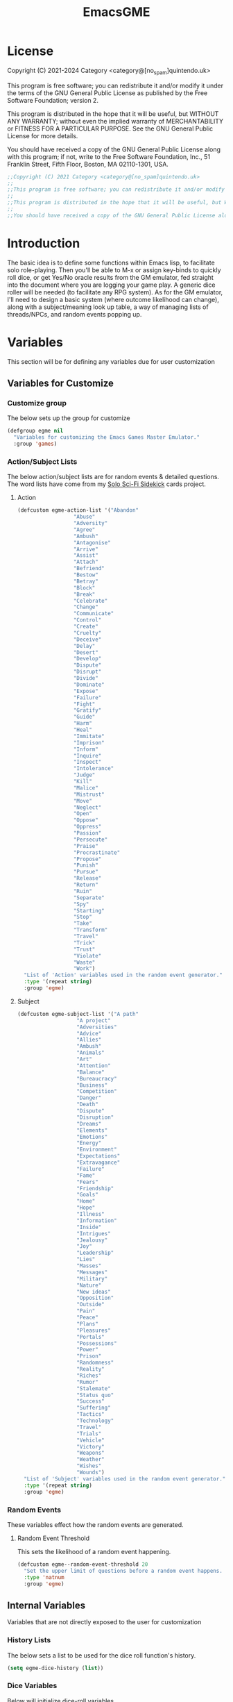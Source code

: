 #+TITLE: EmacsGME
#+DESCRIPTION: A variety of elisp functions for implementing a solo role-playing GameMaster emulator, for playing a full game within an org-file.
#+PROPERTY: header-args :tangle yes :results silent

* License

Copyright (C) 2021-2024 Category <category@[no_spam]quintendo.uk>

This program is free software; you can redistribute it and/or modify it under the terms of the GNU General Public License as published by the Free Software Foundation; version 2.

This program is distributed in the hope that it will be useful, but WITHOUT ANY WARRANTY; without even the implied warranty of MERCHANTABILITY or FITNESS FOR A PARTICULAR PURPOSE. See the GNU General Public License for more details.

You should have received a copy of the GNU General Public License along with this program; if not, write to the Free Software Foundation, Inc., 51 Franklin Street, Fifth Floor, Boston, MA 02110-1301, USA. 

#+BEGIN_SRC emacs-lisp
;;Copyright (C) 2021 Category <category@[no_spam]quintendo.uk>
;;
;;This program is free software; you can redistribute it and/or modify it under the terms of the GNU General Public License as published by the Free Software Foundation; version 2.
;;
;;This program is distributed in the hope that it will be useful, but WITHOUT ANY WARRANTY; without even the implied warranty of MERCHANTABILITY or FITNESS FOR A PARTICULAR PURPOSE. See the GNU General Public License for more details.
;;
;;You should have received a copy of the GNU General Public License along with this program; if not, write to the Free Software Foundation, Inc., 51 Franklin Street, Fifth Floor, Boston, MA 02110-1301, USA. 
#+END_SRC


* Introduction

The basic idea is to define some functions within Emacs lisp, to facilitate solo role-playing. Then you'll be able to M-x or assign key-binds to quickly roll dice, or get Yes/No oracle results from the GM emulator, fed straight into the document where you are logging your game play. A generic dice roller will be needed (to facilitate any RPG system). As for the GM emulator, I'll need to design a basic system (where outcome likelihood can change), along with a subject/meaning look up table, a way of managing lists of threads/NPCs, and random events popping up.


* Variables

This section will be for defining any variables due for user customization

** Variables for Customize

*** Customize group

The below sets up the group for customize

#+BEGIN_SRC emacs-lisp
(defgroup egme nil
  "Variables for customizing the Emacs Games Master Emulator."
  :group 'games)
#+END_SRC

*** Action/Subject Lists

The below action/subject lists are for random events & detailed questions. The word lists have come from my [[https://quintendo.uk/category/solo-sci-fi-sidekick/][Solo Sci-Fi Sidekick]] cards project.

**** Action

#+BEGIN_SRC emacs-lisp
(defcustom egme-action-list '("Abandon"
			      "Abuse"
			      "Adversity"
			      "Agree"
			      "Ambush"
			      "Antagonise"
			      "Arrive"
			      "Assist"
			      "Attach"
			      "Befriend"
			      "Bestow"
			      "Betray"
			      "Block"
			      "Break"
			      "Celebrate"
			      "Change"
			      "Communicate"
			      "Control"
			      "Create"
			      "Cruelty"
			      "Deceive"
			      "Delay"
			      "Desert"
			      "Develop"
			      "Dispute"
			      "Disrupt"
			      "Divide"
			      "Dominate"
			      "Expose"
			      "Failure"
			      "Fight"
			      "Gratify"
			      "Guide"
			      "Harm"
			      "Heal"
			      "Immitate"
			      "Imprison"
			      "Inform"
			      "Inquire"
			      "Inspect"
			      "Intolerance"
			      "Judge"
			      "Kill"
			      "Malice"
			      "Mistrust"
			      "Move"
			      "Neglect"
			      "Open"
			      "Oppose"
			      "Oppress"
			      "Passion"
			      "Persecute"
			      "Praise"
			      "Procrastinate"
			      "Propose"
			      "Punish"
			      "Pursue"
			      "Release"
			      "Return"
			      "Ruin"
			      "Separate"
			      "Spy"
			      "Starting"
			      "Stop"
			      "Take"
			      "Transform"
			      "Travel"
			      "Trick"
			      "Trust"
			      "Violate"
			      "Waste"
			      "Work")
  "List of 'Action' variables used in the random event generator."
  :type '(repeat string)
  :group 'egme)
#+END_SRC

**** Subject

#+BEGIN_SRC emacs-lisp
(defcustom egme-subject-list '("A path"
			       "A project"
			       "Adversities"
			       "Advice"
			       "Allies"
			       "Ambush"
			       "Animals"
			       "Art"
			       "Attention"
			       "Balance"
			       "Bureaucracy"
			       "Business"
			       "Competition"
			       "Danger"
			       "Death"
			       "Dispute"
			       "Disruption"
			       "Dreams"
			       "Elements"
			       "Emotions"
			       "Energy"
			       "Environment"
			       "Expectations"
			       "Extravagance"
			       "Failure"
			       "Fame"
			       "Fears"
			       "Friendship"
			       "Goals"
			       "Home"
			       "Hope"
			       "Illness"
			       "Information"
			       "Inside"
			       "Intrigues"
			       "Jealousy"
			       "Joy"
			       "Leadership"
			       "Lies"
			       "Masses"
			       "Messages"
			       "Military"
			       "Nature"
			       "New ideas"
			       "Opposition"
			       "Outside"
			       "Pain"
			       "Peace"
			       "Plans"
			       "Pleasures"
			       "Portals"
			       "Possessions"
			       "Power"
			       "Prison"
			       "Randomness"
			       "Reality"
			       "Riches"
			       "Rumor"
			       "Stalemate"
			       "Status quo"
			       "Success"
			       "Suffering"
			       "Tactics"
			       "Technology"
			       "Travel"
			       "Trials"
			       "Vehicle"
			       "Victory"
			       "Weapons"
			       "Weather"
			       "Wishes"
			       "Wounds")
  "List of 'Subject' variables used in the random event generator."
  :type '(repeat string)
  :group 'egme)
#+END_SRC

*** Random Events


These variables effect how the random events are generated.

**** Random Event Threshold

This sets the likelihood of a random event happening.

#+BEGIN_SRC emacs-lisp
(defcustom egme--random-event-threshold 20
  "Set the upper limit of questions before a random event happens. Low values mean random events happen more frequently, high values and the are more sporadic. After this many questions a random event will definitely occur."
  :type 'natnum
  :group 'egme)
#+END_SRC

** Internal Variables

Variables that are not directly exposed to the user for customization

*** History Lists

The below sets a list to be used for the dice roll function's history.

#+BEGIN_SRC emacs-lisp
(setq egme-dice-history (list))
#+END_SRC

*** Dice Variables

Below will initialize dice-roll variables

#+BEGIN_SRC emacs-lisp
(setq egme-current-dice nil)
(setq egme-roll-result nil)
#+END_SRC

*** Probability List

The below list is used for selecting probabilities when asking yes/no questions.

#+BEGIN_SRC emacs-lisp
;; Standard probability list for ido-completing-read
(setq egme-probability-list (list
			     "0  Even odds"
			     "-1  Unlikely"
			     "-2  Very Unlikely"
			     "-3  Extremely Unlikely"
			     "-4  Near Impossible"
			     "+4  Near Certain"
			     "+3  Extremely Likely"
			     "+2  Very Likely"
			     "+1  Likely"))
#+END_SRC


*** Random events

The below intitializes the ~egme-random-counter~ as zero, and set's the possible random events to be generated.

#+BEGIN_SRC emacs-lisp
(setq egme-random-counter 0)

(setq egme--random-event-list (list
			      "Remote event"
			      "NPC action"
			      "New NPC appears"
			      "Move towards thread"
			      "Move away from thread"
			      "PC positive"
			      "PC negative"
			      "NPC positive"
			      "NPC negative"
			      "Ambiguous event"))
#+END_SRC


*** NPC/Thread List

Create a blank list ~egme-npc-list~ & ~egme-thread-list~, which are populated with the NPC/Thread lists stored in each game file.

#+BEGIN_SRC emacs-lisp
(setq egme-npc-list (list))
(setq egme-thread-list (list))
#+END_SRC


* Functions

Below are the planned functions, along with some scratch code testing ideas.

** Helper functions

These functions are used internally, to break apart code and help with readablility & reuse

*** Random List Item

This function takes a list as input, and returns a random element. This is used several times so broken out into it's own function.

#+BEGIN_SRC emacs-lisp
(defun egme--random-list-item (list-to-pick-from)
  "This function takes a list as an argument, and returns a random element from within that list.

Will return nil if provided list is nil."

  (cond
    (list-to-pick-from (nth (random (length list-to-pick-from)) list-to-pick-from))
    (t nil)))
#+END_SRC


*** Getting Dice Input

For dice rolls, we will get user input from the mini-buffer using ~read-string~... Below will ask for a dice roll and set it to the variable ~egme-current-dice~. This function will be non-interactive, so it is only called by other functions, so it can be paired with calculation/printing/etc.


The below regexp is used to check if the variable contains a valid dice input, but if there is no leading number then one is inserted.
[1-9][0-9]?[dD][1-9][0-9]*\\([+-][0-9]+\\)?

A history of dice rolls requested is stored in the variable ~egme-dice-history~, and if no user input at-all is given then the last input is repeated.

The dice input function egme--get-dice:-
#+BEGIN_SRC emacs-lisp
  (defun egme--get-dice ()
    "Get the required dice-roll from user input on the mini-buffer. Dice rolls to be expected in the usual [number]D[dice-type][modifier] format used by RPGs, for example '2D6' for 2 six-sided dice, or '3d8+2' for 3 eight-sided dice, with 2 added to the result. If the format is given without number (for example 'd100'), then it is assume to be a single dice being rolled.

If no input is given, then it will return the last dice rolled. A full history of rolls is stored in 'egme-dice-history', accessible via the arrow keys when asked for input.

Returns the dice-type, which is also stored in the variable egme-current-dice - returns nil if input can't be parsed into a dice roll."

    (setq egme-current-dice (read-string (format "Enter dice roll (default %s): " (car egme-dice-history))
					 nil
					 'egme-dice-history
					 (car egme-dice-history)))
  
    ;; Add a leading "1" in case user inputs without type (i.e just "D100")
    (when (string-match "^[dD]" egme-current-dice)
      (setq egme-current-dice (concat "1" egme-current-dice)))
  
    ;; Look for string in dice-roll format, return if found
    (when (string-match "[1-9][0-9]?[dD][1-9][0-9]*\\([+-][0-9]+\\)?" egme-current-dice)
      (setq egme-current-dice (match-string 0 egme-current-dice))))
#+END_SRC

The selected dice can later be returned by evaluating it's name.

#+BEGIN_SRC emacs-lisp :tangle no
(egme--get-dice)
#+END_SRC

#+RESULTS:
: 2d6

In the case that a dice-roll cannot be parsed, the output will be ~nil~ so it can be easily read in control functions later.


*** Calculating dice rolls

Below is how the dice roll is deconstructed.

First it will get the leading digits to see how many dice are being rolled, then the digits following [dD] for the dice type being used, and lastly the modifier. These numbers are stored in the following variables, in case they are required elsewhere later:-
+ ~egme-current-dice-quantity~
+ ~egme-current-dice-type~
+ ~egme-current-dice-modifier~

Once that info has been extracted, it loops the amount of times in the quantity, generating a random number up to the dice type and summing, then applying the modifier. In the case of a multiple D6 type (ie D66/D666/D6666...) then instead of summing the results it treats each roll as a different digit in the final number.

The final result is stored as ~egme-roll-result~ - this is reset to 0 each time this function is called, in the case of error there will be a zero output rather than the results from a previous roll.

This can be called with a string of the dice roll (or passing the ~egme--get-dice~ function), else it will fallback to the last roll stored in the variable ~egme-current-dice~. User dice roll history will only be affected when using the ~egme--get-dice~ function.

#+BEGIN_SRC emacs-lisp
(defun egme--calculate-dice (&optional dice-roll)
  "Calculates the current dice roll. If called alone, roll the variable egme-current-dice. If argument DICE-ROLL is provided, roll that - it must be in RPG dice notation ('1d20', '3d10+8', '2d6-4', etc). Return the result of the dice roll, and store in the variable egme-roll-result.

Current roll is broken down into the following variable for calculating:-
 +egme-current-dice-quantity
 +egme-current-dice-type
 +egme-current-dice-modifier

This function loops for the quantity of dice, summing up random numbers for the appropriate type, then applying the modifier. In the case of a multiple D6 type (ie D66/D666/D6666...) then instead of summing the results it treats each D6 roll as a different digit in the final result."

  ;; Reset last roll result
  (setq egme-roll-result 0)
  (setq egme-multi-6-temp nil)

  ;; Set egme-current-dice if an option was passed with the function call
  (when dice-roll
    (setq egme-current-dice dice-roll))
  
  ;; Get quantity of dice rolled
  (string-match "^[1-9]+" egme-current-dice)

  (setq egme-current-dice-quantity (string-to-number (match-string 0 egme-current-dice)))

  ;; Get current dice type
  (string-match "[dD][1-9][0-9]*" egme-current-dice)

  (setq egme-current-dice-type (string-to-number (string-trim-left (match-string 0 egme-current-dice) "[dD]")))

  ;; Get modifier (if present, else set to 0)
  (if (string-match "[+-][0-9]+$" egme-current-dice)
      (setq egme-current-dice-modifier (string-to-number (match-string 0 egme-current-dice)))
    (setq egme-current-dice-modifier 0))
  
  ;; Check if dice type is a D66/D666/D6666 etc
  (if (string-match "^66+$" (number-to-string egme-current-dice-type))
      ;; If a multi-6 dice, roll each D6 and combine as string, then repeat for each quantity of rolls
      (dotimes (n egme-current-dice-quantity)
	      (dotimes (n (length (number-to-string egme-current-dice-type)))
          (setq egme-multi-6-temp (concat egme-multi-6-temp (number-to-string (+ 1 (random 6))))))
	      (setq egme-roll-result (string-to-number egme-multi-6-temp)))
    ;; Else calculate dice as usual
    (dotimes (n egme-current-dice-quantity)
      (setq egme-roll-result (+ egme-roll-result (+ 1 (random egme-current-dice-type))))))

  ;; Add the modifier to the result, for the final roll
  (setq egme-roll-result (+ egme-roll-result egme-current-dice-modifier)))
#+END_SRC


Output test:-

#+BEGIN_SRC emacs-lisp :tangle no
;(egme--get-dice)
(egme--calculate-dice "2d6+2")
;egme-current-dice-quantity
;egme-current-dice-type
;egme-current-dice-modifier
#+END_SRC

#+RESULTS:
: 12


*** GM Printed Output

This is the core function for output to the user.

Jump to the end of the line, add 2 newlines, open a "GameMaster" block, then the function output (a string taken as an argument), then close the "GameMaster" block. If the current buffer is a "Fundamental" buffer, and in a major mode that /isn't/ org, it will throw a message. Otherwise, it will activate org-mode for this buffer. Output is never suppressed.

#+BEGIN_SRC emacs-lisp
(defun egme--print-output (print-string)
  "This function takes a string in as an argument, and prints it's output into the current buffer, within a GameMaster org block.

If the current buffer is not an org-mode document, it will check if it is fundamental. If it is, org-mode will be activated, else it will throw an error stating which major-mode is currently active. It will still print output regardless."

  ;; Move point to "safe" position
  (end-of-line)

  ;; Add additional newline if current line contains is non-blank
  (when (string-match "[:ascii:]" (thing-at-point 'line t))
      (newline))

  (newline)

  ;; Check mode, change to org if non-fundamental, else throw message
  (if (not (string-match "^org" (format "%s" major-mode)))
      (if (string-match "^fundamental" (format "%s" major-mode))
	  (org-mode)
	(message "Current buffer is neither org nor fundamental, leaving as-is")))

  ;; Output the start line
  (insert "#+BEGIN_GameMaster")
  
  (newline)

  ;; Output text generated by egme functions
  (insert print-string)

  (newline)

  ;; Output the end line
  (insert "#+END_GameMaster")
  
  (newline 2)

  t)
#+END_SRC

**** GameMaster Block

I need to find how to make the GameMaster block properly recognised by org, with some way of making it have pretty html export.


*** Random Events

The following function will be called from the oracle, and check to see if a random event happened. If so, it will append the details of the random event to ~egme-oracle-output~ to be printed along with the normal outcome of the question. If the random event is NPC or Thread based, a random option from the current lists are displayed. 

Every time a random event is checked for, the variable ~egme-random-counter~ is incremented. This is compared to a random number with a limit of ~egme--random-event-threshold~ - if this is lower than the random counter, then a random event has occured. Any text for the random event is added to the ~egme-oracle-output~ string, then the counter is reset. This has the effect that the more questions that are asked, the more likely a random event is to occur.

The event threshold defaults to 20 (which seems to have a good balance of random events popping up), but this can be edited by the user with ~customize~ to match their preffered frequency.

#+BEGIN_SRC emacs-lisp
    (defun egme--random-event ()
      "A function for genereating unexpected events.

  When an oracle question is asked, this function is called. It keeps a counter in the variable egme-random-counter, which is incremented each time this is called. A random number is generated between 0 and the variable egme--random-event-threshold - if the result is lower than the current egme-random-counter value, then a random event is generated. A focus, action and subject are randomly selected from the lists (egme--random-event-list, egme-action-list, and egme-subject-list respectively). If a random event was generated, the counter is reset to 0.

If the chosen event concerns an NPC (ignoring the New NPC event), it will display a random NPC from the current list (if available). Likewise, if the event concerns a thread, it will pick a random one from the list.

This function then returns the random event text, for the calling function to pass on to for user output."

      ;; Increment random counter
      (setq egme-random-counter (1+ egme-random-counter))

      ;; Clear random event output text
      (setq egme--random-event-output nil)

      ;; Generate a random number up to the egme--random-event-threshold, and compare against current counter
      (if (< (random egme--random-event-threshold) egme-random-counter)

          ;; Below batch of steps to take if 
          (progn
            ;; Announce the event
            (setq egme--random-event-output "\n------------\nRandom Event!")

            ;; Pick random event from the random event focus list
            (setq egme--random-event-output (concat egme--random-event-output (format "\n      Focus:  %s" (egme--random-list-item egme--random-event-list))))

            ;; Check if it's an NPC event
            (if (string-match-p "NPC" egme--random-event-output)
		;; Make sure it is /not/ a "New NPC" event
		(if (not (string-match-p "New NPC" egme--random-event-output))
		    ;; Only change output if NPC list is non-nil
		    (if (egme--parse-npc-list)
			(setq egme--random-event-output (concat egme--random-event-output (format "\n        NPC:  %s" (egme--random-list-item (egme--parse-npc-list))))))))

            ;; Check if it's a Thread event, add a random Thread from the list - just checks if "thread" is in the current print output variable
            (if (string-match-p "thread" egme--random-event-output)
                ;; Only change output if Thread list is non-nil
                (if (egme--parse-thread-list)
                    (setq egme--random-event-output (concat egme--random-event-output (format "\n     Thread:  %s" (egme--random-list-item (egme--parse-thread-list)))))))

            ;; Add event details
            (setq egme--random-event-output (concat egme--random-event-output (format "\n     Detail:  %s" (egme--random-list-item egme-action-list))(format " / %s" (egme--random-list-item egme-subject-list))))

            ;; Reset the random counter
            (setq egme-random-counter 0)

            ;; Return text output
            egme--random-event-output)

        ;; Return nil if no event found
        nil))
#+END_SRC


*** Org-Drawer Management

A pair of functions for opening or closing the NPC/Thread list drawers. Open wil only open it if closed, close will only close an open drawer. This avoids any issues with drawers being manually opened by the user, and avoids the ambiguity of just using ~org-cycle~ by itself.

**** Open a drawer

#+BEGIN_SRC emacs-lisp
(defun egme--open-org-drawer ()
  "This function will open an org-mode drawer on the current line, if it is currently closed.

Open state is determined by checking if current line is a drawer, and if the text at the end of the line is visible. If it is invisible, open the drawer with org-cycle."

  (if (and (org-at-drawer-p) (invisible-p (point-at-eol)))
      (org-cycle)
    (message "No closed drawer to open.")))
#+END_SRC

**** Close a drawer

#+BEGIN_SRC emacs-lisp
(defun egme--close-org-drawer ()
  "This function will close an org-mode drawer on the current line, if it is currently open.

Open state is determined by checking if current line is a drawer, and if the text at the end of the line is visible. If it is not invisible, close the drawer with org-cycle."

  (if (and (org-at-drawer-p) (not (invisible-p (point-at-eol))))
      (org-cycle)
    (message "No open drawer to close")))
#+END_SRC


** User-facing functions

*** Rolling Dice

This function is how the user is expected to interact with the dice roller (typically via a key-bind). It will call the egme--get-dice command, followed by the egme--calculate-dice command, and then output the info in a human-readable format through ~egme--print-output~ - with a smattering of error-checking along the way.

Will also retrun the value of the roll, along with printing the games master output to the current buffer.

#+BEGIN_SRC emacs-lisp
(defun egme-roll-dice ()
  "This function is for a user to generate the results from a dice roll, and output them into the current buffer.

egme--get-dice is called to get user input, egme-calculate dice is used to generate the result, and egme--print-output is used to place this into the current buffer, creating new lines below the point.

This function is interactively callable via M-x, and a prime input option for key-binding."
  ; Let user call via M-x
  (interactive)

  ; Get dice size from user
  (egme--get-dice)

  ; Check dice input was correct
  (if egme-current-dice
    ; If valid then calculate result
    (egme--calculate-dice)
    ; Else drop an error message and exit
    (user-error "Could not parse dice roll"))

  ; Print results
  (egme--print-output (concat (format "Rolled:  %s" egme-current-dice) (format "\nResult:  %s" egme-roll-result)))

  ;; Update dashboard
  (egme--update-display-buffer)
  
  egme-roll-result)
#+END_SRC


*** Yes/No Oracle

When first ran, this will ask the usser what question they are asking. This can be ignored by just entering no text

For the oracle, there is a list of different options for the probabilty of a success (likely/even odds/unlikely/etc..) which the user selects interactively. This is seleceted via the function ~ido-completing-read~, using the left & right keys.

For the Oracle, you roll ~1D10~ - on a 6+ the answer is "Yes", on a 5 or less the answer is "No" - this dice roll is modified based on the following probabilities:-
- Near Certain (+4)
- Extremely Likely (+3)
- Very Likely (+2)
- Likely (+1)
- 50/50 (0)
- Unlikely (-1)
- Very Unlikely (-2)
- Extremely Unlikely (-3)
- Near Impossible (-4)

This result can be transformed further. ~1D8~ is rolled alongside this, and on a roll of 1 the result is appened with ", but..", on a roll of 2 it's appended with ", and..." - anything else is ignored. These modifiers are to be interpreted as a partial result ("but" implies some hinderance to the answer) or an extreme result ("and" implies the answer goes beyond what is expected) respectively.

#+BEGIN_SRC emacs-lisp
  (defun egme-y-n-oracle ()
    "The basic oracle function. This will provide Yes/No answers to questions posed to the games master, and outputs the results in the current buffer in the standard games master format.

The user will be asked to input a question - if the end of the current line is parsed as a question, then that will be set as the initial user input. If a quesiton is provided, it will be printed along with the results.
Next, the user will be asked for the likelihood of this result. These options are stored in the list egme-probability-list, and selected via ido-completing-read. Each option is a modifier between -4 and +4, along with a basic description of the probability. This basic description will be printed along with the results.
The answer is generated by rolling 1D10 and applying the chosen modifier, any result of a 6+ will be a 'Yes', anything else a 'No'. A D6 is also rolled, to see if it is an extreme answer - on a 1 it is a minor result (', but...'), and on a 2 it is a major result (', and...').

The function egme--random-event is also called to see if anything unexpected occurs - any change will be added to the variable egme-oracle-output before it gets passed on for user output."
    (interactive)

    ; Reset some variables
    (setq egme-oracle-ouput nil)
    (setq egme-oracle-answer nil)
    (setq egme-current-question nil)
    
    ; Check if the current line contains a question (ends in a question mark, and gets everything from the last ellipses to the end of the line)
    (setq egme-current-line (thing-at-point 'line t))
    (if (string-match "\\.?[0-9A-Za-z ,:;']+\\? *$" egme-current-line)
      ; If that current line is a question, strip any leading ellipses or spaces, then set as pre-filled input when asking for the current question
      (setq egme-current-question (read-string "What is the question? " (replace-regexp-in-string " *$" "" (replace-regexp-in-string "^\\.* *" "" (match-string 0 egme-current-line)))))
      ; Else just ask user for question
      (setq egme-current-question (read-string "What is the question?: ")))
    
    ; Get probability from the user
    (setq egme-current-probability-choice (ido-completing-read "Probability modifier: " egme-probability-list))

    (string-match "[+\-]?[0-9]" egme-current-probability-choice)
    (setq egme-current-probability-modifier (match-string 0 egme-current-probability-choice))
    
    ; Roll dice, apply modifier
    (setq egme-oracle-answer-roll (+ (egme--calculate-dice "1d10") (string-to-number egme-current-probability-modifier)))
    (setq egme-oracle-answer-modifier (egme--calculate-dice "1d6"))

    ; Convert dice rolls into result text - check if modified oracle roll is 6+ ('Yes')
    (if (>= egme-oracle-answer-roll 6)
      ; If greater, then answer yes
      (setq egme-oracle-answer "Yes")
      ; Else answer no
      (setq egme-oracle-answer "No"))
      
    ; Apply answer modifier (if applicable)
    ; Add 'but' if rolled 1, add 'and' if rolled 2
    (cond ((eq egme-oracle-answer-modifier 1) (setq egme-oracle-answer (concat (format "%s" egme-oracle-answer) ", but...")))
          ((eq egme-oracle-answer-modifier 2) (setq egme-oracle-answer (concat (format "%s" egme-oracle-answer) ", and..."))))      


    ;; Prepare output for printing
    ; Check if a question was input...
    (if (> (length egme-current-question) 0)
      ; ..then add quesiton to the output with results
      (setq egme-oracle-output (format "   Question:  %s\n" egme-current-question))
      (setq egme-oracle-output ""))

    ; Get probability text
    (string-match "[A-Za-z][A-Za-z ]*" egme-current-probability-choice)
    (setq egme-probability-text (match-string 0 egme-current-probability-choice))

    ; Add probability and results to output
    (setq egme-oracle-output (concat egme-oracle-output (format "Probability:  %s\n------------" egme-probability-text) (format "\n     Answer:  %s" egme-oracle-answer)))

    ; Check for Random events, add any text to output
    (setq egme-oracle-output (concat egme-oracle-output (egme--random-event)))

    ; Send output string to display to user 
    (egme--print-output egme-oracle-output))
#+END_SRC


*** TODO ~ykgoon~ Additonal Oracles

These oracles have been implemented by ~ykgoon~.

Changes todo:-
- Add more verbose descriptors to the interactive functions
- Move lists out to the "customize" functionality for user editing
- Add default keybinds
- Maybe combine character-based functions with NPC list functions...

**** TODO Actions Oracle

This basic oracle (implemented by ~ykgoon~) adds in an option for the GM to give a flavour of activity to a place/NPC etc - the seleciton of 2 generic terms can provide a wealth of interpertaions into your game.

#+BEGIN_SRC emacs-lisp
(defun egme-actions-oracle ()
  (interactive)

  "This function will randomly generate a pair of action words, for interpreting against the current scene/NPC etc"

  (let* ((action-1-list (list
                         "Abandon"
                         "Accompany"
                         "Activate"
                         "Agree"
                         "Ambush"
                         "Arrive"
                         "Assist"
                         "Attack"
                         "Attain"
                         "Bargain"
                         "Befriend"
                         "Bestow"
                         "Betray"
                         "Block"
                         "Break"
                         "Carry"
                         "Celebrate"
                         "Change"
                         "Close"
                         "Combine"
                         "Communicate"
                         "Conceal"
                         "Continue"
                         "Control"
                         "Create"
                         "Deceive"
                         "Decrease"
                         "Defend"
                         "Delay"
                         "Deny"
                         "Depart"
                         "Deposit"
                         "Destroy"
                         "Dispute"
                         "Disrupt"
                         "Distrust"
                         "Divide"
                         "Drop"
                         "Easy"
                         "Energize"
                         "Escape"
                         "Expose"
                         "Fail"
                         "Fight"
                         "Flee"
                         "Free"
                         "Guide"
                         "Harm"
                         "Heal"
                         "Hinder"
                         "Imitate"
                         "Imprison"
                         "Increase"
                         "Indulge"
                         "Inform"
                         "Inquire"
                         "Inspect"
                         "Invade"
                         "Leave"
                         "Lure"
                         "Misuse"
                         "Move"
                         "Neglect"
                         "Observe"
                         "Open"
                         "Oppose"
                         "Overthrow"
                         "Praise"
                         "Proceed"
                         "Protect"
                         "Punish"
                         "Pursue"
                         "Recruit"
                         "Refuse"
                         "Release"
                         "Relinquish"
                         "Repair"
                         "Repulse"
                         "Return"
                         "Reward"
                         "Ruin"
                         "Separate"
                         "Start"
                         "Stop"
                         "Strange"
                         "Struggle"
                         "Succeed"
                         "Support"
                         "Suppress"
                         "Take"
                         "Threaten"
                         "Transform"
                         "Trap"
                         "Travel"
                         "Triumph"
                         "Truce"
                         "Trust"
                         "Use"
                         "Usurp"
                         "Waste"))
         (action1 (egme--random-list-item action-1-list))

         (action-2-list (list
                         "Advantage"
                         "Adversity"
                         "Agreement"
                         "Animal"
                         "Attention"
                         "Balance"
                         "Battle"
                         "Benefits"
                         "Building"
                         "Burden"
                         "Bureaucracy"
                         "Business"
                         "Chaos"
                         "Comfort"
                         "Completion"
                         "Conflict"
                         "Cooperation"
                         "Danger"
                         "Defense"
                         "Depletion"
                         "Disadvantage"
                         "Distraction"
                         "Elements"
                         "Emotion"
                         "Enemy"
                         "Energy"
                         "Environment"
                         "Expectation"
                         "Exterior"
                         "Extravagance"
                         "Failure"
                         "Fame"
                         "Fear"
                         "Freedom"
                         "Friend"
                         "Goal"
                         "Group"
                         "Health"
                         "Hindrance"
                         "Home"
                         "Hope"
                         "Idea"
                         "Illness"
                         "Illusion"
                         "Individual"
                         "Information"
                         "Innocent"
                         "Intellect"
                         "Interior"
                         "Investment"
                         "Leadership"
                         "Legal"
                         "Location"
                         "Military"
                         "Misfortune"
                         "Mundane"
                         "Nature"
                         "Needs"
                         "News"
                         "Normal"
                         "Object"
                         "Obscurity"
                         "Official"
                         "Opposition"
                         "Outside"
                         "Pain"
                         "Path"
                         "Peace"
                         "People"
                         "Personal"
                         "Physical"
                         "Plot"
                         "Portal"
                         "Possessions"
                         "Poverty"
                         "Power"
                         "Prison"
                         "Project"
                         "Protection"
                         "Reassurance"
                         "Representative"
                         "Riches"
                         "Safety"
                         "Strength"
                         "Success"
                         "Suffering"
                         "Surprise"
                         "Tactic"
                         "Technology"
                         "Tension"
                         "Time"
                         "Trial"
                         "Value"
                         "Vehicle"
                         "Victory"
                         "Vulnerability"
                         "Weapon"
                         "Weather"
                         "Work"
                         "Wound"))
         (action2 (egme--random-list-item action-2-list)))

    (egme--print-output (format "Actions: %s / %s" action1 action2))))

#+END_SRC


**** TODO Description Oracle

This basic oracle (implemented by ~ykgoon~) adds in an option for the GM to give a description to a place/NPC/scene/item etc - the seleciton of 2 generic terms can provide a wealth of interpertaions into your game.

#+BEGIN_SRC emacs-lisp
(defun egme-descriptions-oracle ()
  (interactive)

  "This function will randomly generate a pair of description words, for interpreting against the current scene/NPC/item etc"

  (let* ((descriptor-1-list (list
                             "Adventurously"
                             "Aggressively"
                             "Anxiously"
                             "Awkwardly"
                             "Beautifully"
                             "Bleakly"
                             "Boldly"
                             "Bravely"
                             "Busily"
                             "Calmly"
                             "Carefully"
                             "Carelessly"
                             "Cautiously"
                             "Ceaselessly"
                             "Cheerfully"
                             "Combatively"
                             "Coolly"
                             "Crazily"
                             "Curiously"
                             "Dangerously"
                             "Defiantly"
                             "Deliberately"
                             "Delicately"
                             "Delightfully"
                             "Dimly"
                             "Efficiently"
                             "Emotionally"
                             "Energetically"
                             "Enormously"
                             "Enthusiastically"
                             "Excitedly"
                             "Fearfully"
                             "Ferociously"
                             "Fiercely"
                             "Foolishly"
                             "Fortunately"
                             "Frantically"
                             "Freely"
                             "Frighteningly"
                             "Fully"
                             "Generously"
                             "Gently"
                             "Gladly"
                             "Gracefully"
                             "Gratefully"
                             "Happily"
                             "Hastily"
                             "Healthily"
                             "Helpfully"
                             "Helplessly"
                             "Hopelessly"
                             "Innocently"
                             "Intensely"
                             "Interestingly"
                             "Irritatingly"
                             "Joyfully"
                             "Kindly"
                             "Lazily"
                             "Lightly"
                             "Loosely"
                             "Loudly"
                             "Lovingly"
                             "Loyally"
                             "Majestically"
                             "Meaningfully"
                             "Mechanically"
                             "Mildly"
                             "Miserably"
                             "Mockingly"
                             "Mysteriously"
                             "Naturally"
                             "Neatly"
                             "Nicely"
                             "Oddly"
                             "Offensively"
                             "Officially"
                             "Partially"
                             "Passively"
                             "Peacefully"
                             "Perfectly"
                             "Playfully"
                             "Politely"
                             "Positively"
                             "Powerfully"
                             "Quaintly"
                             "Quarrelsomely"
                             "Quietly"
                             "Roughly"
                             "Rudely"
                             "Ruthlessly"
                             "Slowly"
                             "Softly"
                             "Strangely"
                             "Swiftly"
                             "Threateningly"
                             "Timidly"
                             "Very"
                             "Violently"
                             "Wildly"
                             "Yieldingly"))
         (descriptor1 (egme--random-list-item descriptor-1-list))

         (descriptor-2-list (list
                             "Abnormal"
                             "Amusing"
                             "Artificial"
                             "Average"
                             "Beautiful"
                             "Bizarre"
                             "Boring"
                             "Bright"
                             "Broken"
                             "Clean"
                             "Cold"
                             "Colorful"
                             "Colorless"
                             "Comforting"
                             "Creepy"
                             "Cute"
                             "Damaged"
                             "Dark"
                             "Defeated"
                             "Dirty"
                             "Disagreeable"
                             "Dry"
                             "Dull"
                             "Empty"
                             "Enormous"
                             "Extraordinary"
                             "Extravagant"
                             "Faded"
                             "Familiar"
                             "Fancy"
                             "Feeble"
                             "Festive"
                             "Flawless"
                             "Forlorn"
                             "Fragile"
                             "Fragrant"
                             "Fresh"
                             "Full"
                             "Glorious"
                             "Graceful"
                             "Hard"
                             "Harsh"
                             "Healthy"
                             "Heavy"
                             "Historical"
                             "Horrible"
                             "Important"
                             "Interesting"
                             "Juvenile"
                             "Lacking"
                             "Large"
                             "Lavish"
                             "Lean"
                             "Less"
                             "Lethal"
                             "Lively"
                             "Lonely"
                             "Lovely"
                             "Magnificent"
                             "Mature"
                             "Messy"
                             "Mighty"
                             "Military"
                             "Modern"
                             "Mundane"
                             "Mysterious"
                             "Natural"
                             "Normal"
                             "Odd"
                             "Old"
                             "Pale"
                             "Peaceful"
                             "Petite"
                             "Plain"
                             "Poor"
                             "Powerful"
                             "Protective"
                             "Quaint"
                             "Rare"
                             "Reassuring"
                             "Remarkable"
                             "Rotten"
                             "Rough"
                             "Ruined"
                             "Rustic"
                             "Scary"
                             "Shocking"
                             "Simple"
                             "Small"
                             "Smooth"
                             "Soft"
                             "Strong"
                             "Stylish"
                             "Unpleasant"
                             "Valuable"
                             "Vibrant"
                             "Warm"
                             "Watery"
                             "Weak"
                             "Young"))
         (descriptor2 (egme--random-list-item descriptor-2-list)))

    (egme--print-output (format "Descriptors: %s / %s" descriptor1 descriptor2))))

#+END_SRC


**** TODO Name Generator

This oracle (implemented by ~ykgoon~) generates a random name.

#+BEGIN_SRC emacs-lisp
(defun egme-names-oracle ()

  "Name generator"

  (interactive)
  (let* ((name-list (list
                     "A"
                     "Action"
                     "Ah"
                     "Ahg"
                     "An"
                     "Animal"
                     "Ar"
                     "As"
                     "B"
                     "Bah"
                     "Be"
                     "Bih"
                     "Brah"
                     "Col"
                     "Color"
                     "Cor"
                     "Dah"
                     "Deeds"
                     "Del"
                     "Drah"
                     "Eee"
                     "Eh"
                     "Ei"
                     "Ell"
                     "Elements"
                     "Emotion"
                     "Ess"
                     "Est"
                     "Et"
                     "Fah"
                     "Fer"
                     "Fi"
                     "Floral"
                     "Gah"
                     "Go"
                     "Grah"
                     "Hee"
                     "Ia"
                     "Ick"
                     "In"
                     "Iss"
                     "Je"
                     "Ke"
                     "Jen"
                     "Kha"
                     "Kr"
                     "Lah"
                     "Lee"
                     "Len"
                     "Lin"
                     "Location"
                     "Ly"
                     "Mah"
                     "Military"
                     "Misdeed"
                     "N"
                     "Nah"
                     "Nature"
                     "Nee"
                     "Nn"
                     "Number"
                     "Occupation"
                     "Oh"
                     "On"
                     "Or"
                     "Orn"
                     "Oth"
                     "Ow"
                     "Ph"
                     "Pr"
                     "R"
                     "Rah"
                     "Ren"
                     "Sah"
                     "Se"
                     "Sh"
                     "Sha"
                     "T"
                     "Ta"
                     "Tal"
                     "Tar"
                     "Th"
                     "Thah"
                     "Thoh"
                     "Ti"
                     "Time"
                     "Tor"
                     "Uh"
                     "Va"
                     "Vah"
                     "Ve"
                     "Vice"
                     "Virtue"
                     "Wah"
                     "Wr"
                     "X"
                     "Y"
                     "Yah"
                     "Yuh"
                     "Z"))
         (name1 (egme--random-list-item name-list))
         (name2 (egme--random-list-item name-list)))

    (egme--print-output (format "Names: %s / %s" name1 name2))))

#+END_SRC


**** TODO Character Appearance

This oracle (implemented by ~ykgoon~) generates a character's appearance.

#+BEGIN_SRC emacs-lisp
(defun egme-char-appearance-oracle ()
  
  "Randomly generate a character appearance"
  
  (interactive)
  (let* ((appearance-list (list
                           "Abnormal"
                           "Armed"
                           "Aromatic"
                           "Athletic"
                           "Attractive"
                           "Average"
                           "Bald"
                           "Beautiful"
                           "Bizarre"
                           "Brutish"
                           "Casual"
                           "Classy"
                           "Clean"
                           "Clothing"
                           "Colorful"
                           "Common"
                           "Cool"
                           "Creepy"
                           "Cute"
                           "Dainty"
                           "Delicate"
                           "Desperate"
                           "Different"
                           "Dirty"
                           "Drab"
                           "Elegant"
                           "Equipment"
                           "Exotic"
                           "Expensive"
                           "Extravagant"
                           "Eyewear"
                           "Familiar"
                           "Fancy"
                           "Features"
                           "Feminine"
                           "Festive"
                           "Frail"
                           "Hair"
                           "Hairy"
                           "Headwear"
                           "Heavy"
                           "Hurt"
                           "Innocent"
                           "Insignia"
                           "Intense"
                           "Interesting"
                           "Intimidating"
                           "Jewelry"
                           "Large"
                           "Lavish"
                           "Lean"
                           "Limbs"
                           "Lithe"
                           "Masculine"
                           "Mature"
                           "Messy"
                           "Mighty"
                           "Modern"
                           "Mundane"
                           "Muscular"
                           "Mysterious"
                           "Natural"
                           "Neat"
                           "Normal"
                           "Odd"
                           "Official"
                           "Old"
                           "Petite"
                           "Piercing"
                           "Powerful"
                           "Professional"
                           "Reassuring"
                           "Regal"
                           "Remarkable"
                           "Rough"
                           "Rustic"
                           "Scar"
                           "Scary"
                           "Scented"
                           "Scholarly"
                           "Short"
                           "Simple"
                           "Sinister"
                           "Small"
                           "Smelly"
                           "Stocky"
                           "Strange"
                           "Striking"
                           "Strong"
                           "Stylish"
                           "Tall"
                           "Tattoo"
                           "Tools"
                           "Trendy"
                           "Unusual"
                           "Very"
                           "Weak"
                           "Weapon"
                           "Wounded"
                           "Young"))
         (appearance (egme--random-list-item appearance-list)))

    (egme--print-output (format "Character appearance: %s" appearance))))

#+END_SRC




**** TODO Character Description

This oracle (implemented by ~ykgoon~) generates a description of a character

#+BEGIN_SRC emacs-lisp
(defun egme-char-descriptor-oracle ()
  
  "Randomly generate a character description"
  
  (interactive)
  (let* ((descriptor-list (list
                           "Abnormal"
                           "Active"
                           "Adventurous"
                           "Aggressive"
                           "Agreeable"
                           "Ally"
                           "Ancient"
                           "Angry"
                           "Anxious"
                           "Armed"
                           "Aromatic"
                           "Arrogant"
                           "Attractive"
                           "Awkward"
                           "Beautiful"
                           "Bizarre"
                           "Bleak"
                           "Bold"
                           "Brave"
                           "Busy"
                           "Calm"
                           "Capable"
                           "Careful"
                           "Careless"
                           "Caring"
                           "Cautious"
                           "Cheerful"
                           "Classy"
                           "Clean"
                           "Clumsy"
                           "Colorful"
                           "Combative"
                           "Commanding"
                           "Common"
                           "Competitive"
                           "Confident"
                           "Crazy"
                           "Curious"
                           "Dangerous"
                           "Different"
                           "Difficult"
                           "Dirty"
                           "Disagreeable"
                           "Disciplined"
                           "Educated"
                           "Elegant"
                           "Erratic"
                           "Exotic"
                           "Fancy"
                           "Fast"
                           "Foul"
                           "Frightened"
                           "Gentle"
                           "Harmful"
                           "Helpful"
                           "Heroic"
                           "Humorous"
                           "Hurt"
                           "Ignorant"
                           "Impulsive"
                           "Inept"
                           "Informative"
                           "Intelligent"
                           "Interesting"
                           "Intimidating"
                           "Intrusive"
                           "Large"
                           "Loud"
                           "Meek"
                           "Naive"
                           "Old"
                           "Passive"
                           "Polite"
                           "Poor"
                           "Powerful"
                           "Powerless"
                           "Primitive"
                           "Principled"
                           "Quiet"
                           "Respectful"
                           "Rough"
                           "Rude"
                           "Simple"
                           "Skilled"
                           "Slow"
                           "Small"
                           "Sneaky"
                           "Sophisticated"
                           "Strange"
                           "Strong"
                           "Supportive"
                           "Surprising"
                           "Sweet"
                           "Trained"
                           "Uniformed"
                           "Unusual"
                           "Weak"
                           "Wealthy"
                           "Wild"
                           "Young"))
         (descriptor (egme--random-list-item descriptor-list)))

    (egme--print-output (format "Character descriptors: %s" descriptor))))

#+END_SRC


**** TODO Character Personality

This oracle (implemented by ~ykgoon~) generates a description of a character's personality

#+BEGIN_SRC emacs-lisp
(defun egme-char-personality-oracle ()

  "Randomly generate a character personality"

  (interactive)
  (let* ((personality-list (list
                            "Active"
                            "Adventurous"
                            "Aggressive"
                            "Agreeable"
                            "Ambitious"
                            "Amusing"
                            "Angry"
                            "Annoying"
                            "Anxious"
                            "Arrogant"
                            "Average"
                            "Awkward"
                            "Bad"
                            "Bitter"
                            "Bold"
                            "Brave"
                            "Calm"
                            "Careful"
                            "Careless"
                            "Classy"
                            "Cold"
                            "Collector"
                            "Committed"
                            "Competitive"
                            "Confident"
                            "Control"
                            "Crazy"
                            "Creative"
                            "Crude"
                            "Curious"
                            "Deceptive"
                            "Determined"
                            "Devoted"
                            "Disagreeable"
                            "Dull"
                            "Emotion"
                            "Empathetic"
                            "Fair"
                            "Fastidious"
                            "Follower"
                            "Foolish"
                            "Friendly"
                            "Good"
                            "Gourmet"
                            "Greed"
                            "Haunted"
                            "Helpful"
                            "Honest"
                            "Honor"
                            "Humble"
                            "Humorous"
                            "Inconsistent"
                            "Independent"
                            "Interesting"
                            "Intolerant"
                            "Irresponsible"
                            "Knowledgeable"
                            "Larcenous"
                            "Leader"
                            "Likable"
                            "Loyal"
                            "Manipulative"
                            "Mercurial"
                            "Naive"
                            "Nervous"
                            "Oblivious"
                            "Obstinate"
                            "Optimistic"
                            "Perceptive"
                            "Perfectionist"
                            "Practical"
                            "Prepared"
                            "Principled"
                            "Protect"
                            "Quiet"
                            "Quirky"
                            "Rash"
                            "Rational"
                            "Respectful"
                            "Responsible"
                            "Restless"
                            "Risk"
                            "Rude"
                            "Savvy"
                            "Searching"
                            "Selfish"
                            "Selfless"
                            "Shallow"
                            "Social"
                            "Strange"
                            "Strong"
                            "Studious"
                            "Superstitious"
                            "Tolerant"
                            "Vindictive"
                            "Vocal"
                            "Wary"
                            "Weak"
                            "Wild"
                            "Wise"))
         (personality (egme--random-list-item personality-list)))

    (egme--print-output (format "Character personality: %s" personality))))

#+END_SRC


**** TODO Conversation

This oracle (implemented by ~ykgoon~) generates a topic/attitude of conversation with a character

#+BEGIN_SRC emacs-lisp
(defun egme-char-conversations-oracle ()

  "Randomly generate a character's conversational attitude."

  (interactive)
  (let* ((conversations-list (list
                              "Abuse"
                              "Advice"
                              "Aggressive"
                              "Agree"
                              "Amusing"
                              "Angry"
                              "Anxious"
                              "Assist"
                              "Awkward"
                              "Betray"
                              "Bizarre"
                              "Bleak"
                              "Bold"
                              "Business"
                              "Calm"
                              "Careful"
                              "Careless"
                              "Cautious"
                              "Cheerful"
                              "Classy"
                              "Cold"
                              "Colorful"
                              "Combative"
                              "Crazy"
                              "Creepy"
                              "Curious"
                              "Defiant"
                              "Delightful"
                              "Disagreeable"
                              "Dispute"
                              "Efficient"
                              "Energetic"
                              "Enthusiastic"
                              "Excited"
                              "Fearful"
                              "Fierce"
                              "Foolish"
                              "Frantic"
                              "Frightening"
                              "Generous"
                              "Gentle"
                              "Glad"
                              "Grateful"
                              "Haggle"
                              "Happy"
                              "Harsh"
                              "Hasty"
                              "Helpful"
                              "Helpless"
                              "Hopeless"
                              "Ideas"
                              "Inform"
                              "Innocent"
                              "Inquire"
                              "Intense"
                              "Interesting"
                              "Intolerance"
                              "Irritating"
                              "Joyful"
                              "Judgmental"
                              "Juvenile"
                              "Kind"
                              "Leadership"
                              "Lie"
                              "Loud"
                              "Loving"
                              "Loyal"
                              "Macabre"
                              "Mature"
                              "Meaningful"
                              "Miserable"
                              "Mistrust"
                              "Mocking"
                              "Mundane"
                              "Mysterious"
                              "News"
                              "Nice"
                              "Normal"
                              "Odd"
                              "Offensive"
                              "Official"
                              "Oppose"
                              "Peace"
                              "Plans"
                              "Playful"
                              "Polite"
                              "Positive"
                              "Praise"
                              "Quarrelsome"
                              "Quiet"
                              "Reassuring"
                              "Refuse"
                              "Rude"
                              "Rumor"
                              "Simple"
                              "Threatening"
                              "Truce"
                              "Trust"
                              "Warm"
                              "Wild"))
         (conversations (egme--random-list-item conversations-list)))

    (egme--print-output (format "Character conversations: %s" conversations))))

#+END_SRC


*** List Handling

Several types of lists are stored within the file, for callback at later times. So far, this is just NPCS & Thread lists.

**** NPC List Handling

The NPC list is stored at the end of the file, in an org drawer called "NPCS" - which would look something like:-

:NPCS:
Alice
Bob
Chris
Dante
Elvira
:END:

The contents of this drawer can be easily parsed into a list when needed, and easily found through searching. The function ~save-excursion~ will be used to return the user where they were in the file.

***** Add NPC

This function can either be passed a new character name, or it will ask for user input when a new character is required. It will search the current file backwards for the NPCS drawer, and add the new NPC to the beginning. The drawer will be created at the end of the file if not alread present.

#+BEGIN_SRC emacs-lisp
(defun egme-add-npc (&optional npc-name)
  "This function adds an NPC to the current file.

NPCS are stored at the end of the file, under an :NPCS: drawer. It will search backwards from the end of the file for the drawer, and create it if not found. npc-name is then inserted on at the beginning of the drawer."

  (interactive)

  ;; Ask for NPC name if nothing is passed to the function
  (if npc-name
      t
    (setq npc-name (read-string "New NPC name? ")))

  ;; save-excursion so cursor returns to users current position
  (save-excursion
    (progn
      (end-of-buffer)
      
      ;; Search backwards for ":NPCS:" 
      (if (search-backward ":NPCS:" nil t)

	  ;; The drawer has been found, check if npc-name already exists - add if missing, throw an error if it already exists
	  (if (member npc-name (egme--parse-npc-list))
	      (user-error "NPC is already in the list")
	    (progn
	      (egme--open-org-drawer)
	      (end-of-line)
	      (newline)
	      (insert npc-name)))

	;; The :NPCS: drawer doesn't exist, create it and add the new npc-name
	(insert (concat "\n:NPCS:\n" npc-name "\n:END:\n")))

      ;; Fold the Drawer closed
      (search-backward ":NPCS:" nil t)
      (egme--close-org-drawer)))

  ;; Refresh dispay buffer if open
  (egme--update-display-buffer)
  
  ;; Return the added npc-name
  npc-name)
#+END_SRC

***** Parse NPCs to list

This function will find the NPC list within the current file, and return it as a list. If an NPC list does not yet exist, it will return ~nil~ and throw a user error.

#+BEGIN_SRC emacs-lisp :tangle yes :resuls silent
(defun egme--parse-npc-list ()
    "This function gets locates the NPC list in the given file, and store all the names in the list egme-npc-list

If the :NPCS: drawer cannot be found, then an error message will be created, and the function returns nil. Otherwise, the generated list will be returned (in addtion to being added to egme-npc-list variable)."

    (setq egme-npc-list nil)
        
  (save-excursion
    (progn
      (end-of-buffer)

      ;; Find NPC drawer
      (if (search-backward ":NPCS:" nil t)

	  ;; Drawer found, turn it into a list
	  (progn
	    ;; Open drawer before parsing
	    (egme--open-org-drawer)
	    (next-line)

	    ;; Loop until end of drawer found
	    (while (not (string-match "^:END:" (thing-at-point 'line t)))
	      (progn
		;; Add current element, minus final character (trailing newline), then move to next
		(push (substring (thing-at-point 'line t) 0 -1) egme-npc-list)
		(next-line)))

	    ;; Close the drawer again
	    (search-backward ":NPCS:" nil t)
	    (egme--close-org-drawer))

	;; No NPC drawer found
	(message "No NPC list in current file"))))

  ; Return list contents (or nil if nothing is found)
  egme-npc-list)
#+END_SRC

***** Delete NPC

This function will remove an NPC from the list - the parsed list will be provided to the user, a selecion is made, and then that name is removed from the NPCS drawer. The list is then parsed again, and the deleted NPC will no longer be present.

#+BEGIN_SRC emacs-lisp
(defun egme-delete-npc ()
  "This function deletes an NPC from the active list.

The NPC list is parsed, and all are offered as options with ido-completing-read. This is then found within the NPC list drawer, and the chosen option is deleted. This function then re-parses and returns the updated list."

  (interactive)

  ;; Check NPC list has been created
  (if (egme--parse-npc-list)
      
      ;; Parse latest NPC list, and get user input for which to delete
      (setq deleting-npc (ido-completing-read "NPC to delete? " (egme--parse-npc-list)))
    
    ;; Throw an error if nothing found
    (user-error "No NPCs in current file"))

  (save-excursion
    (progn

      ;; Go to end of buffer, then look backwards for the NPC list and open it
      (end-of-buffer)
      (search-backward ":NPCS:" nil t)
      (egme--open-org-drawer)

      ;; Search forwards for the selected deletion
      (search-forward deleting-npc nil t)
      (beginning-of-line)

      ;; Delete line and remove the newline to avoid a blank entry
      (kill-line)
      (kill-line)

      ;; Close the NPC drawer
      (search-backward ":NPCS:" nil t)
      (egme--close-org-drawer)))

  ;; Refresh dispay buffer if open
  (egme--update-display-buffer)
  
  ;; Return updated list
  (egme--parse-npc-list))
#+END_SRC


**** Thread List Handling

Much of this will be a copy & paste from the NPC list department, with minor changes.

***** Add Thread

This function can either be passed a new thread descriptor, or it will ask for user input when a new thread is required. It will search the current file backwards for the THREADS drawer, and add the new Thread to the beginning. The drawer will be created at the end of the file if not alread present.

#+BEGIN_SRC emacs-lisp
(defun egme-add-thread (&optional new-thread)
  "This function adds a Thread to the current file.

Threads are stored at the end of the file, under an :THREADS: drawer. It will search backwards from the end of the file for the drawer, and create it if not found. new-thread is then inserted on at the beginning of the drawer."

  (interactive)

  ;; Ask for Thread if nothing is passed to the function
  (if new-thread
      t
    (setq new-thread (read-string "New Thread description? ")))

  ;; save-excursion so cursor returns to users current position
  (save-excursion
    (progn
      (end-of-buffer)
      
      ;; Search backwards for ":THREADS:" 
      (if (search-backward ":THREADS:" nil t)

	  ;; The drawer has been found, check if new-thread already exists - add if missing, throw an error if it already exists
	  (if (member new-thread (egme--parse-thread-list))
	      (user-error "Thread is already in the list")
	    (progn
	      (egme--open-org-drawer)
	      (end-of-line)
	      (newline)
	      (insert new-thread)))

	;; The :THREADS: drawer doesn't exist, create it and add the new-thread
	(insert (concat "\n:THREADS:\n" new-thread "\n:END:\n")))

      ;; Fold the Drawer closed
      (search-backward ":THREADS:" nil t)
      (egme--close-org-drawer)))

  ;; Refresh dispay buffer if open
  (egme--update-display-buffer)
  
  ;; Return the added new-thread
  new-thread)
#+END_SRC

***** Parse Thread List

This function will find the Thread list within the current file, and return it as a list. If a Thread list does not yet exist, it will return ~nil~ and throw a user error.

#+BEGIN_SRC emacs-lisp :tangle yes :resuls silent
(defun egme--parse-thread-list ()
    "This function gets locates the Thread list in the given file, and store all the items in the list egme-thread-list

If the :THREADS: drawer cannot be found, then an error message will be created, and the function returns nil. Otherwise, the generated list will be returned (in addtion to being added to egme-thread-list variable)."

    (setq egme-thread-list nil)
        
  (save-excursion
    (progn
      (end-of-buffer)

      ;; Find Thread drawer
      (if (search-backward ":THREADS:" nil t)

	  ;; Drawer found, turn it into a list
	  (progn
	    ;; Open drawer before parsing
	    (egme--open-org-drawer)
	    (next-line)

	    ;; Loop until end of drawer found
	    (while (not (string-match "^:END:" (thing-at-point 'line t)))
	      (progn
		;; Add current element, minus final character (trailing newline), then move to next
		(push (substring (thing-at-point 'line t) 0 -1) egme-thread-list)
		(next-line)))

	    ;; Close the drawer again
	    (search-backward ":THREADS:" nil t)
	    (egme--close-org-drawer))

	;; No THREADS drawer found
	(message "No Thread list in current file"))))

  ; Return list contents (or nil if nothing is found)
  egme-thread-list)
#+END_SRC

***** Delete Thread

This function will remove a Thread from the list - the parsed list will be provided to the user, a selecion is made, and then that selection is removed from the THREADS drawer. The list is then parsed again, and the deleted Thread will no longer be present.

#+BEGIN_SRC emacs-lisp
(defun egme-delete-thread ()
  "This function deletes a Thread from the active list.

The Thread list is parsed, and all are offered as options with ido-completing-read. This is then found within the Thread list drawer, and the chosen option is deleted. This function then re-parses and returns the updated list."

  (interactive)

  ;; Check Thread list has been created
  (if (egme--parse-thread-list)
      
      ;; Parse latest Thread list, and get user input for which to delete
      (setq deleting-thread (ido-completing-read "Thread to delete? " (egme--parse-thread-list)))
    
    ;; Throw an error if nothing found
    (user-error "No Threads in current file"))

  (save-excursion
    (progn

      ;; Go to end of buffer, then look backwards for the Thread list and open it
      (end-of-buffer)
      (search-backward ":THREADS:" nil t)
      (egme--open-org-drawer)

      ;; Search forwards for the selected deletion
      (search-forward deleting-thread nil t)
      (beginning-of-line)

      ;; Delete line and remove the newline to avoid a blank entry
      (kill-line)
      (kill-line)

      ;; Close the Thread drawer
      (search-backward ":THREADS:" nil t)
      (egme--close-org-drawer)))

  ;; Refresh dispay buffer if open
  (egme--update-display-buffer)
  
  ;; Return updated list
  (egme--parse-thread-list))
#+END_SRC



*** Dashboard Control

These functions deal with the dashboard "GameMaster" temporary buffer.

**** Display Dashboard

Create a temporary read-only buffer in a split window displaying the current lists. At present this is just the NPC & thread lists, but may be expanded in future to show more information.

#+begin_SRC emacs-lisp :tangle yes :results silent
  (defun egme-dashboard ()
    "This function will create a temporary buffer to display current details of the game state.

  At present this is the NPC list & Thread list (formatted 1 item per line), and the results of the last dice roll.

  This function always returns nil."

    (interactive)

    ;; Update all lists from curent file
    (egme--parse-npc-list)
    (egme--parse-thread-list)

    ;; Remember old window split thresholds, and change current to 1 too force a horizontal split
    (setq egme-old-threshold split-width-threshold)
    (setq split-width-threshold 1)

    ;; Save location in current buffer
    (save-excursion

      ;; Create temporary read-only buffer and move to it for output
      (with-output-to-temp-buffer "GameMaster"
        (set-buffer "GameMaster")

        ;; Print header
        (org-mode)
        (insert "*eGME- Emacs GameMaster Emulator*\n---\n\n\n")

        ;; Check if NPC list is empty
        (if (not egme-npc-list)

            ;; Output when no list found
            (insert "No NPCs at present")

          ;; Output when NPCs found
          (progn
            (insert "NPCs\n---\n")

            ;; Loop through NPC list
            (while egme-npc-list

              ;; Pop the list, using each item as output followed by newline
              (insert (pop egme-npc-list))
              (newline))))

        (newline)
        (newline)
	

        ;; Check if Thread list is empty
        (if (not egme-thread-list)

            ;; Output when no list found
            (insert "No Threads at present\n")

          ;; Output when Threads found
          (progn
            (insert "Threads\n---\n")

            ;; Loop through Thread list
            (while egme-thread-list

              ;; Pop the list, using each item as output followed by newline
              (insert (pop egme-thread-list))
              (newline))))

	    
	;; Insert last dice roll info
	(insert "\n\nLast Dice Roll\n---\n")
	(insert (concat (format "  Roll: %s" egme-current-dice) (format "\nResult: %s" egme-roll-result))))

      ;; Switch to the new window, temporarily alow horizontal changes, and shrink it to fit the contents
      (other-window 1)
      (set-variable 'fit-window-to-buffer-horizontally 1)
      (fit-window-to-buffer)
      ;; Make it a bit bigger because it was shrinking too much...
      (enlarge-window-horizontally 7)
      (other-window 1))

    ;; Return to original split settings
    (setq split-width-threshold egme-old-threshold)

    nil)
#+END_SRC

**** Update Display Buffer Function

This function will be called at the end of any list change operations, and will update the dispay buffer if it is open.

#+BEGIN_SRC emacs-lisp
(defun egme--update-display-buffer ()
  "Simple function to reopen the game-state display if it is visible.

This is to be called at the end of anything that changes displayed information."

  (if (get-buffer-window "GameMaster")
      (egme-dashboard)))
#+END_SRC

**** Toggle Dashboard

This function will toggle the dashboard - if it's visible, kill itm otherwise load it and update it.

#+BEGIN_SRC emacs-lisp
(defun egme-toggle-dash ()
  "This function will toggle egme dashboard visibilty.

If it is visible it will kill the window, if not it will load it and update it."

  (interactive)

  (if (get-buffer-window "GameMaster")
      (progn
	(delete-window (get-buffer-window "GameMaster"))
	(kill-buffer "GameMaster"))
    (egme-dashboard)))
#+END_SRC


* Key map/Key bindings

All default keybindings are set here for the interactive functions. A new map ~egme-map~ is defined and accessed via ~"C-c C-g"~, with all other keybinds under that. 

#+BEGIN_SRC emacs-lisp
(define-prefix-command 'egme-map)
(define-key mode-specific-map (kbd "C-g") 'egme-map)
(define-key egme-map (kbd "r") 'egme-roll-dice)
(define-key egme-map (kbd "q") 'egme-y-n-oracle)
(define-key egme-map (kbd "n") 'egme-add-npc)
(define-key egme-map (kbd "N") 'egme-delete-npc)
(define-key egme-map (kbd "t") 'egme-add-thread)
(define-key egme-map (kbd "T") 'egme-delete-thread)
(define-key egme-map (kbd "d") 'egme-toggle-dash)
#+END_SRC


